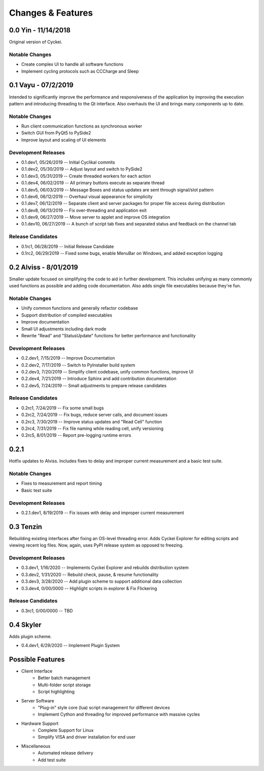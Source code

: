 Changes & Features
==================


0.0 Yin - 11/14/2018
----------------

Original version of Cyckei.

Notable Changes
^^^^^^^^^^^^^^^

-  Create complex UI to handle all software functions
-  Implement cycling protocols such as CCCharge and Sleep


0.1 Vayu - 07/2/2019
--------------------

Intended to significantly improve the performance and responsiveness of
the application by improving the execution pattern and introducing
threading to the Qt interface. Also overhauls the UI and brings many
components up to date.

Notable Changes
^^^^^^^^^^^^^^^

-  Run client communication functions as synchronous worker
-  Switch GUI from PyQt5 to PySide2
-  Improve layout and scaling of UI elements

Development Releases
^^^^^^^^^^^^^^^^^^^^

-  0.1.dev1, 05/26/2019 -- Initial Cyclikal commits
-  0.1.dev2, 05/30/2019 -- Adjust layout and switch to PySide2
-  0.1.dev3, 05/31/2019 -- Create threaded workers for each action
-  0.1.dev4, 06/02/2019 -- All primary buttons execute as separate thread
-  0.1.dev5, 06/03/2019 -- Message Boxes and status updates are sent through signal/slot pattern
-  0.1.dev6, 06/12/2019 -- Overhaul visual appearance for simplicity
-  0.1.dev7, 06/12/2019 -- Separate client and server packages for proper file access during distribution
-  0.1.dev8, 06/13/2019 -- Fix over-threading and application exit
-  0.1.dev9, 06/27/2019 -- Move server to applet and improve OS integration
-  0.1.dev10, 06/27/2019 -- A bunch of script tab fixes and separated status and feedback on the channel tab

Release Candidates
^^^^^^^^^^^^^^^^^^

-  0.1rc1, 06/28/2019 -- Initial Release Candidate
-  0.1rc2, 06/29/2019 -- Fixed some bugs, enable MenuBar on Windows, and added exception logging


0.2 Alviss - 8/01/2019
----------------------

Smaller update focused on simplifying the code to aid in further
development. This includes unifying as many commonly used functions as
possible and adding code documentation. Also adds single file
executables because they're fun.

Notable Changes
^^^^^^^^^^^^^^^

-  Unify common functions and generally refactor codebase
-  Support distribution of compiled executables
-  Improve documentation
-  Small UI adjustments including dark mode
-  Rewrite "Read" and "StatusUpdate" functions for better performance and functionality

Development Releases
^^^^^^^^^^^^^^^^^^^^

-  0.2.dev1, 7/15/2019 -- Improve Documentation
-  0.2.dev2, 7/17/2019 -- Switch to PyInstaller build system
-  0.2.dev3, 7/20/2019 -- Simplify client codebase, unify common functions, improve UI
-  0.2.dev4, 7/21/2019 -- Introduce Sphinx and add contribution documentation
-  0.2.dev5, 7/24/2019 -- Small adjustments to prepare release candidates

Release Candidates
^^^^^^^^^^^^^^^^^^

-  0.2rc1, 7/24/2019 -- Fix some small bugs
-  0.2rc2, 7/24/2019 -- Fix bugs, reduce server calls, and document issues
-  0.2rc3, 7/30/2019 -- Improve status updates and "Read Cell" function
-  0.2rc4, 7/31/2019 -- Fix file naming while reading cell, unify versioning
-  0.2rc5, 8/01/2019 -- Report pre-logging runtime errors


0.2.1
-----

Hotfix updates to Alviss. Includes fixes to delay and improper current measurement and a basic test suite.

Notable Changes
^^^^^^^^^^^^^^^

-  Fixes to measurement and report timing
-  Basic test suite

Development Releases
^^^^^^^^^^^^^^^^^^^^

-  0.2.1.dev1, 8/19/2019 -- Fix issues with delay and improper current measurement


0.3 Tenzin
----------

Rebuilding existing interfaces after fixing an OS-level threading error.
Adds Cyckei Explorer for editing scripts and viewing recent log files.
Now, again, uses PyPI release system as opposed to freezing.

Development Releases
^^^^^^^^^^^^^^^^^^^^

- 0.3.dev1, 1/16/2020 -- Implements Cyckei Explorer and rebuilds distribution system
- 0.3.dev2, 1/31/2020 -- Rebuild check, pause, & resume functionality
- 0.3.dev3, 3/28/2020 -- Add plugin scheme to support additional data collection
- 0.3.dev4, 0/00/0000 -- Highlight scripts in explorer & Fix Flickering

Release Candidates
^^^^^^^^^^^^^^^^^^

- 0.3rc1, 0/00/0000 -- TBD

0.4 Skyler
----------
Adds plugin scheme.

- 0.4.dev1, 6/29/2020 -- Implement Plugin System

Possible Features
----------------
- Client Interface
   - Better batch management
   - Multi-folder script storage
   - Script highlighting
- Server Software
   - "Plug-in" style core (lua) script management for different devices
   - Implement Cython and threading for improved performance with massive cycles
- Hardware Support
   - Complete Support for Linux
   - Simplify VISA and driver installation for end user
- Miscellaneous
   - Automated release delivery
   - Add test suite
